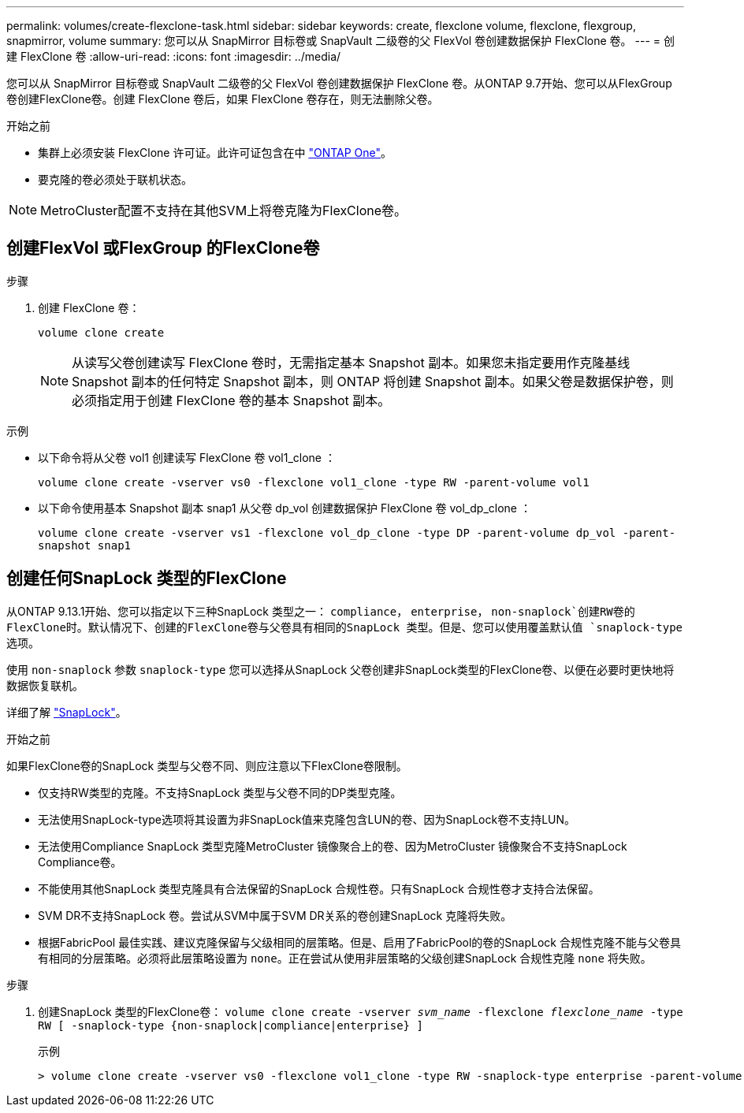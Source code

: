 ---
permalink: volumes/create-flexclone-task.html 
sidebar: sidebar 
keywords: create, flexclone volume, flexclone, flexgroup, snapmirror, volume 
summary: 您可以从 SnapMirror 目标卷或 SnapVault 二级卷的父 FlexVol 卷创建数据保护 FlexClone 卷。 
---
= 创建 FlexClone 卷
:allow-uri-read: 
:icons: font
:imagesdir: ../media/


[role="lead"]
您可以从 SnapMirror 目标卷或 SnapVault 二级卷的父 FlexVol 卷创建数据保护 FlexClone 卷。从ONTAP 9.7开始、您可以从FlexGroup 卷创建FlexClone卷。创建 FlexClone 卷后，如果 FlexClone 卷存在，则无法删除父卷。

.开始之前
* 集群上必须安装 FlexClone 许可证。此许可证包含在中 link:https://docs.netapp.com/us-en/ontap/system-admin/manage-licenses-concept.html#licenses-included-with-ontap-one["ONTAP One"]。
* 要克隆的卷必须处于联机状态。



NOTE: MetroCluster配置不支持在其他SVM上将卷克隆为FlexClone卷。



== 创建FlexVol 或FlexGroup 的FlexClone卷

.步骤
. 创建 FlexClone 卷：
+
`volume clone create`

+

NOTE: 从读写父卷创建读写 FlexClone 卷时，无需指定基本 Snapshot 副本。如果您未指定要用作克隆基线 Snapshot 副本的任何特定 Snapshot 副本，则 ONTAP 将创建 Snapshot 副本。如果父卷是数据保护卷，则必须指定用于创建 FlexClone 卷的基本 Snapshot 副本。



.示例
* 以下命令将从父卷 vol1 创建读写 FlexClone 卷 vol1_clone ：
+
`volume clone create -vserver vs0 -flexclone vol1_clone -type RW -parent-volume vol1`

* 以下命令使用基本 Snapshot 副本 snap1 从父卷 dp_vol 创建数据保护 FlexClone 卷 vol_dp_clone ：
+
`volume clone create -vserver vs1 -flexclone vol_dp_clone -type DP -parent-volume dp_vol -parent-snapshot snap1`





== 创建任何SnapLock 类型的FlexClone

从ONTAP 9.13.1开始、您可以指定以下三种SnapLock 类型之一： `compliance`， `enterprise`， `non-snaplock`创建RW卷的FlexClone时。默认情况下、创建的FlexClone卷与父卷具有相同的SnapLock 类型。但是、您可以使用覆盖默认值 `snaplock-type` 选项。

使用 `non-snaplock` 参数 `snaplock-type` 您可以选择从SnapLock 父卷创建非SnapLock类型的FlexClone卷、以便在必要时更快地将数据恢复联机。

详细了解 link:../snaplock/index.html["SnapLock"]。

.开始之前
如果FlexClone卷的SnapLock 类型与父卷不同、则应注意以下FlexClone卷限制。

* 仅支持RW类型的克隆。不支持SnapLock 类型与父卷不同的DP类型克隆。
* 无法使用SnapLock-type选项将其设置为非SnapLock值来克隆包含LUN的卷、因为SnapLock卷不支持LUN。
* 无法使用Compliance SnapLock 类型克隆MetroCluster 镜像聚合上的卷、因为MetroCluster 镜像聚合不支持SnapLock Compliance卷。
* 不能使用其他SnapLock 类型克隆具有合法保留的SnapLock 合规性卷。只有SnapLock 合规性卷才支持合法保留。
* SVM DR不支持SnapLock 卷。尝试从SVM中属于SVM DR关系的卷创建SnapLock 克隆将失败。
* 根据FabricPool 最佳实践、建议克隆保留与父级相同的层策略。但是、启用了FabricPool的卷的SnapLock 合规性克隆不能与父卷具有相同的分层策略。必须将此层策略设置为 `none`。正在尝试从使用非层策略的父级创建SnapLock 合规性克隆 `none` 将失败。


.步骤
. 创建SnapLock 类型的FlexClone卷： `volume clone create -vserver _svm_name_ -flexclone _flexclone_name_ -type RW [ -snaplock-type {non-snaplock|compliance|enterprise} ]`
+
示例

+
[listing]
----
> volume clone create -vserver vs0 -flexclone vol1_clone -type RW -snaplock-type enterprise -parent-volume vol1
----

